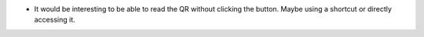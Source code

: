 * It would be interesting to be able to read the QR without clicking the button.
  Maybe using a shortcut or directly accessing it.
